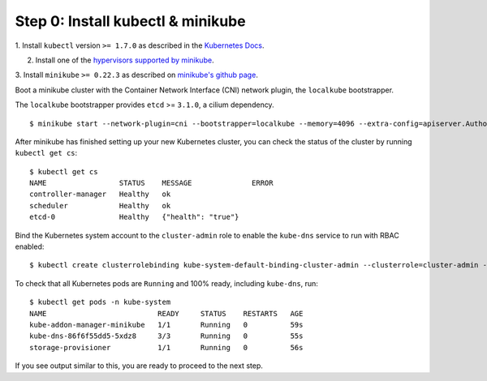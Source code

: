 Step 0: Install kubectl & minikube
==================================

1. Install ``kubectl`` version ``>= 1.7.0`` as described in the
`Kubernetes Docs
<https://kubernetes.io/docs/tasks/tools/install-kubectl/>`_.

2. Install one of the `hypervisors supported by minikube
   <https://kubernetes.io/docs/tasks/tools/install-minikube/>`_.

3. Install ``minikube`` ``>= 0.22.3`` as described on `minikube's
github page <https://github.com/kubernetes/minikube/releases>`_.

Boot a minikube cluster with the Container Network Interface (CNI) network
plugin, the ``localkube`` bootstrapper.

The ``localkube`` bootstrapper provides ``etcd`` >= ``3.1.0``, a cilium
dependency.

::

    $ minikube start --network-plugin=cni --bootstrapper=localkube --memory=4096 --extra-config=apiserver.Authorization.Mode=RBAC

After minikube has finished setting up your new Kubernetes cluster, you can
check the status of the cluster by running ``kubectl get cs``:

::

    $ kubectl get cs
    NAME                 STATUS    MESSAGE              ERROR
    controller-manager   Healthy   ok
    scheduler            Healthy   ok
    etcd-0               Healthy   {"health": "true"}

Bind the Kubernetes system account to the ``cluster-admin`` role to enable the
``kube-dns`` service to run with RBAC enabled:

::

    $ kubectl create clusterrolebinding kube-system-default-binding-cluster-admin --clusterrole=cluster-admin --serviceaccount=kube-system:default

To check that all Kubernetes pods are ``Running`` and 100% ready,
including ``kube-dns``, run:

::

    $ kubectl get pods -n kube-system
    NAME                          READY     STATUS    RESTARTS   AGE
    kube-addon-manager-minikube   1/1       Running   0          59s
    kube-dns-86f6f55dd5-5xdz8     3/3       Running   0          55s
    storage-provisioner           1/1       Running   0          56s

If you see output similar to this, you are ready to proceed to the
next step.
